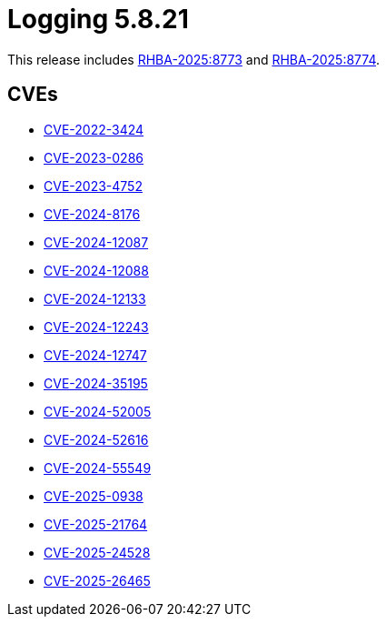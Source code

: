 // module included in /logging/logging-5-8-release-notes
:_mod-docs-content-type: REFERENCE
[id="logging-release-notes-5-8-21_{context}"]
= Logging 5.8.21

This release includes link:https://access.redhat.com/errata/RHBA-2025:8773[RHBA-2025:8773] and link:https://access.redhat.com/errata/RHBA-2025:8774[RHBA-2025:8774].

[id="logging-release-notes-5-8-21-cves_{context}"]
== CVEs

* link:https://access.redhat.com/security/cve/CVE-2022-3424[CVE-2022-3424]
* link:https://access.redhat.com/security/cve/CVE-2023-0286[CVE-2023-0286]
* link:https://access.redhat.com/security/cve/CVE-2023-4752[CVE-2023-4752]
* link:https://access.redhat.com/security/cve/CVE-2024-8176[CVE-2024-8176]
* link:https://access.redhat.com/security/cve/CVE-2024-12087[CVE-2024-12087]
* link:https://access.redhat.com/security/cve/CVE-2024-12088[CVE-2024-12088]
* link:https://access.redhat.com/security/cve/CVE-2024-12133[CVE-2024-12133]
* link:https://access.redhat.com/security/cve/CVE-2024-12243[CVE-2024-12243]
* link:https://access.redhat.com/security/cve/CVE-2024-12747[CVE-2024-12747]
* link:https://access.redhat.com/security/cve/CVE-2024-35195[CVE-2024-35195]
* link:https://access.redhat.com/security/cve/CVE-2024-52005[CVE-2024-52005]
* link:https://access.redhat.com/security/cve/CVE-2024-52616[CVE-2024-52616]
* link:https://access.redhat.com/security/cve/CVE-2024-55549[CVE-2024-55549]
* link:https://access.redhat.com/security/cve/CVE-2025-0938[CVE-2025-0938]
* link:https://access.redhat.com/security/cve/CVE-2025-21764[CVE-2025-21764]
* link:https://access.redhat.com/security/cve/CVE-2025-24528[CVE-2025-24528]
* link:https://access.redhat.com/security/cve/CVE-2025-26465[CVE-2025-26465]
